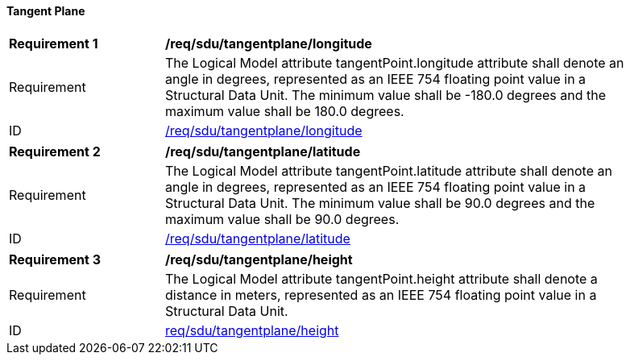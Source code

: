 ==== Tangent Plane

[[req_sdu_tangentplane_longitude]]
[width="90%",cols="2,6"]
|===
^|*Requirement {counter:req-id}* |*/req/sdu/tangentplane/longitude* 
^|Requirement |The Logical Model attribute tangentPoint.longitude attribute shall denote an angle in degrees, represented as an IEEE 754 floating point value in a Structural Data Unit. The minimum value shall be -180.0 degrees and the maximum value shall be 180.0 degrees.
^|ID |<<req_sdu_tangentplane_longitude,/req/sdu/tangentplane/longitude>>
|===

[[req_sdu_tangentplane_latitude]]
[width="90%",cols="2,6"]
|===
^|*Requirement {counter:req-id}* |*/req/sdu/tangentplane/latitude* 
^|Requirement |The Logical Model attribute tangentPoint.latitude attribute shall denote an angle in degrees, represented as an IEEE 754 floating point value in a Structural Data Unit. The minimum value shall be 90.0 degrees and the maximum value shall be 90.0 degrees.
^|ID |<<req_sdu_tangentplane_latitude,/req/sdu/tangentplane/latitude>>
|===

[[req_sdu_tangentplane_height]]
[width="90%",cols="2,6"]
|===
^|*Requirement {counter:req-id}* |*/req/sdu/tangentplane/height* 
^|Requirement |The Logical Model attribute tangentPoint.height attribute shall denote a distance in meters, represented as an IEEE 754 floating point value in a Structural Data Unit.
^|ID |<<req_sdu_tangentplane_height,req/sdu/tangentplane/height>>
|===

